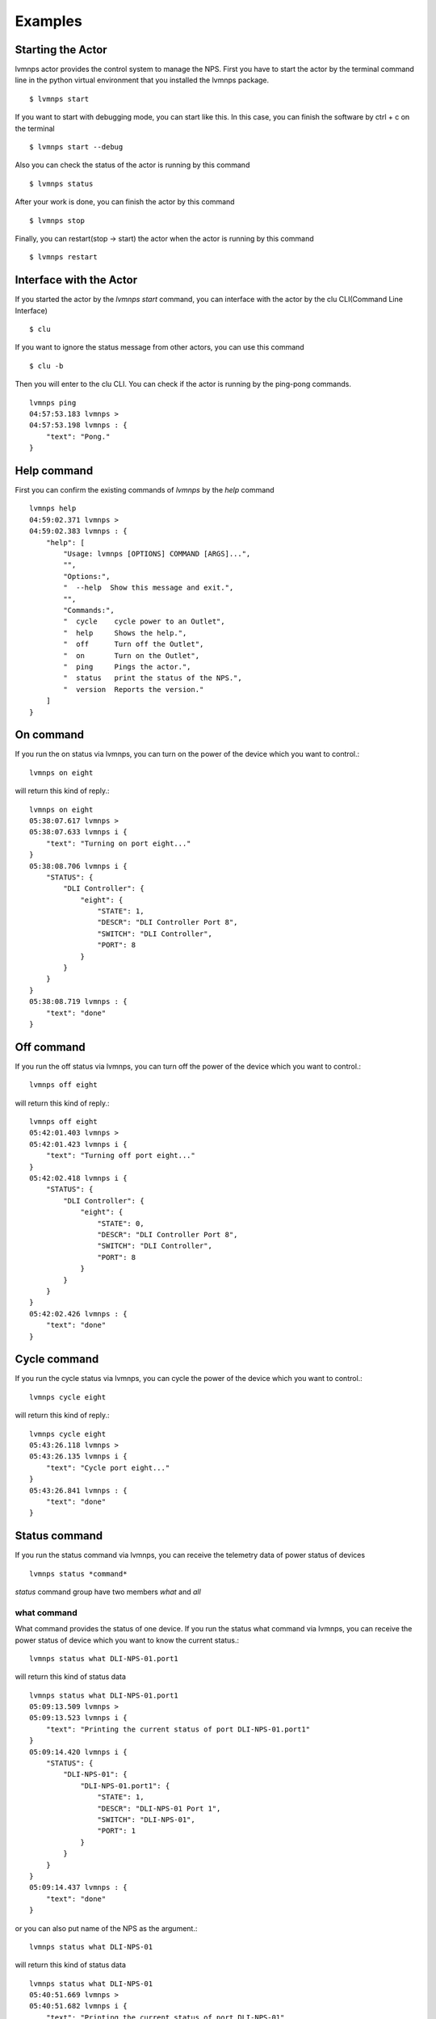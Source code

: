 .. _Examples:

Examples
=====================

Starting the Actor
----------------------

lvmnps actor provides the control system to manage the NPS.
First you have to start the actor by the terminal command line in the python virtual environment that you installed the lvmnps package. ::

  $ lvmnps start


If you want to start with debugging mode, you can start like this.
In this case, you can finish the software by ctrl + c on the terminal ::

  $ lvmnps start --debug


Also you can check the status of the actor is running by this command ::

  $ lvmnps status


After your work is done, you can finish the actor by this command ::

  $ lvmnps stop


Finally, you can restart(stop -> start) the actor when the actor is running by this command ::

  $ lvmnps restart


Interface with the Actor
----------------------------------

If you started the actor by the *lvmnps start* command, you can interface with the actor by the clu CLI(Command Line Interface) ::

  $ clu


If you want to ignore the status message from other actors, you can use this command ::

  $ clu -b


Then you will enter to the clu CLI. 
You can check if the actor is running by the ping-pong commands. ::

    lvmnps ping
    04:57:53.183 lvmnps > 
    04:57:53.198 lvmnps : {
        "text": "Pong."
    }
 


Help command
----------------------
          
First you can confirm the existing commands of *lvmnps* by the *help* command ::

    lvmnps help
    04:59:02.371 lvmnps > 
    04:59:02.383 lvmnps : {
        "help": [
            "Usage: lvmnps [OPTIONS] COMMAND [ARGS]...",
            "",
            "Options:",
            "  --help  Show this message and exit.",
            "",
            "Commands:",
            "  cycle    cycle power to an Outlet",
            "  help     Shows the help.",
            "  off      Turn off the Outlet",
            "  on       Turn on the Outlet",
            "  ping     Pings the actor.",
            "  status   print the status of the NPS.",
            "  version  Reports the version."
        ]
    }


On command
---------------

If you run the on status via lvmnps, you can turn on the power of the device which you want to control.::

    lvmnps on eight

will return this kind of reply.::

    lvmnps on eight
    05:38:07.617 lvmnps > 
    05:38:07.633 lvmnps i {
        "text": "Turning on port eight..."
    }
    05:38:08.706 lvmnps i {
        "STATUS": {
            "DLI Controller": {
                "eight": {
                    "STATE": 1,
                    "DESCR": "DLI Controller Port 8",
                    "SWITCH": "DLI Controller",
                    "PORT": 8
                }
            }
        }
    }
    05:38:08.719 lvmnps : {
        "text": "done"
    }


Off command
---------------

If you run the off status via lvmnps, you can turn off the power of the device which you want to control.::

    lvmnps off eight

will return this kind of reply.::

    lvmnps off eight
    05:42:01.403 lvmnps > 
    05:42:01.423 lvmnps i {
        "text": "Turning off port eight..."
    }
    05:42:02.418 lvmnps i {
        "STATUS": {
            "DLI Controller": {
                "eight": {
                    "STATE": 0,
                    "DESCR": "DLI Controller Port 8",
                    "SWITCH": "DLI Controller",
                    "PORT": 8
                }
            }
        }
    }
    05:42:02.426 lvmnps : {
        "text": "done"
    }


Cycle command
---------------

If you run the cycle status via lvmnps, you can cycle the power of the device which you want to control.::

    lvmnps cycle eight

will return this kind of reply.::

    lvmnps cycle eight
    05:43:26.118 lvmnps > 
    05:43:26.135 lvmnps i {
        "text": "Cycle port eight..."
    }
    05:43:26.841 lvmnps : {
        "text": "done"
    }


Status command
----------------------
  
If you run the status command via lvmnps, you can receive the telemetry data of power status of devices ::

  lvmnps status *command*

*status* command group have two members *what* and *all*

what command
~~~~~~~~~~~~~~

What command provides the status of one device. If you run the status what command via lvmnps, you can receive the power status of device which you want to know the current status.::

    lvmnps status what DLI-NPS-01.port1

will return this kind of status data ::

    lvmnps status what DLI-NPS-01.port1
    05:09:13.509 lvmnps > 
    05:09:13.523 lvmnps i {
        "text": "Printing the current status of port DLI-NPS-01.port1"
    }
    05:09:14.420 lvmnps i {
        "STATUS": {
            "DLI-NPS-01": {
                "DLI-NPS-01.port1": {
                    "STATE": 1,
                    "DESCR": "DLI-NPS-01 Port 1",
                    "SWITCH": "DLI-NPS-01",
                    "PORT": 1
                }
            }
        }
    }
    05:09:14.437 lvmnps : {
        "text": "done"
    }

or you can also put name of the NPS as the argument.::

    lvmnps status what DLI-NPS-01

will return this kind of status data ::

    lvmnps status what DLI-NPS-01
    05:40:51.669 lvmnps > 
    05:40:51.682 lvmnps i {
        "text": "Printing the current status of port DLI-NPS-01"
    }
    05:40:53.626 lvmnps i {
        "STATUS": {
            "DLI-NPS-01": {
                "DLI-NPS-01.port1": {
                    "STATE": 1,
                    "DESCR": "DLI-NPS-01 Port 1",
                    "SWITCH": "DLI-NPS-01",
                    "PORT": 1
                },
                "-": {
                    "STATE": 0,
                    "DESCR": "DLI-NPS-01 Port 2",
                    "SWITCH": "DLI-NPS-01",
                    "PORT": 2
                },
                "DLI-NPS-01.port3": {
                    "STATE": 0,
                    "DESCR": "DLI-NPS-01 Port 3",
                    "SWITCH": "DLI-NPS-01",
                    "PORT": 3
                },
                "DLI-NPS-01.port4": {
                    "STATE": 0,
                    "DESCR": "DLI-NPS-01 Port 4",
                    "SWITCH": "DLI-NPS-01",
                    "PORT": 4
                },
                "DLI-NPS-01.port5": {
                    "STATE": 1,
                    "DESCR": "DLI-NPS-01 Port 5",
                    "SWITCH": "DLI-NPS-01",
                    "PORT": 5
                },
                "DLI-NPS-01.port6": {
                    "STATE": 1,
                    "DESCR": "DLI-NPS-01 Port 6",
                    "SWITCH": "DLI-NPS-01",
                    "PORT": 6
                },
                "DLI-NPS-01.port7": {
                    "STATE": 0,
                    "DESCR": "DLI-NPS-01 Port 7",
                    "SWITCH": "DLI-NPS-01",
                    "PORT": 7
                },
                "625 nm LED (M625L4)": {
                    "STATE": 0,
                    "DESCR": "LED",
                    "SWITCH": "DLI-NPS-01",
                    "PORT": 8
                }
            }
        }
    }
    05:40:53.639 lvmnps : {
        "text": "done"
    }



all command
~~~~~~~~~~~~~~

All command provides the status of all device connected with the NPS. If you run the status all command via lvmnps, you can receive the power status of all device.::

    lvmnps status all

will return this kind of status data ::

    lvmnps status all
    05:18:06.916 lvmnps > 
    05:18:06.929 lvmnps i {
        "text": "Printing the current status of switch DLI-NPS-01"
    }
    05:18:07.201 lvmnps i {
        "STATUS": {
            "DLI-NPS-01": {
                "DLI-NPS-01.port1": {
                    "STATE": 1,
                    "DESCR": "DLI-NPS-01 Port 1",
                    "SWITCH": "DLI-NPS-01",
                    "PORT": 1
                },
                "-": {
                    "STATE": 0,
                    "DESCR": "DLI-NPS-01 Port 2",
                    "SWITCH": "DLI-NPS-01",
                    "PORT": 2
                },
                "DLI-NPS-01.port3": {
                    "STATE": 0,
                    "DESCR": "DLI-NPS-01 Port 3",
                    "SWITCH": "DLI-NPS-01",
                    "PORT": 3
                },
                "DLI-NPS-01.port4": {
                    "STATE": 0,
                    "DESCR": "DLI-NPS-01 Port 4",
                    "SWITCH": "DLI-NPS-01",
                    "PORT": 4
                },
                "DLI-NPS-01.port5": {
                    "STATE": 1,
                    "DESCR": "DLI-NPS-01 Port 5",
                    "SWITCH": "DLI-NPS-01",
                    "PORT": 5
                },
                "DLI-NPS-01.port6": {
                    "STATE": 1,
                    "DESCR": "DLI-NPS-01 Port 6",
                    "SWITCH": "DLI-NPS-01",
                    "PORT": 6
                },
                "DLI-NPS-01.port7": {
                    "STATE": 0,
                    "DESCR": "DLI-NPS-01 Port 7",
                    "SWITCH": "DLI-NPS-01",
                    "PORT": 7
                },
                "625 nm LED (M625L4)": {
                    "STATE": 0,
                    "DESCR": "LED",
                    "SWITCH": "DLI-NPS-01",
                    "PORT": 8
                }
            }
        }
    }
    05:18:07.217 lvmnps i {
        "text": "Printing the current status of switch DLI-NPS-02"
    }
    05:18:07.497 lvmnps i {
        "STATUS": {
            "DLI-NPS-01": {
                "DLI-NPS-01.port1": {
                    "STATE": 1,
                    "DESCR": "DLI-NPS-01 Port 1",
                    "SWITCH": "DLI-NPS-01",
                    "PORT": 1
                },
                "-": {
                    "STATE": 0,
                    "DESCR": "DLI-NPS-01 Port 2",
                    "SWITCH": "DLI-NPS-01",
                    "PORT": 2
                },
                "DLI-NPS-01.port3": {
                    "STATE": 0,
                    "DESCR": "DLI-NPS-01 Port 3",
                    "SWITCH": "DLI-NPS-01",
                    "PORT": 3
                },
                "DLI-NPS-01.port4": {
                    "STATE": 0,
                    "DESCR": "DLI-NPS-01 Port 4",
                    "SWITCH": "DLI-NPS-01",
                    "PORT": 4
                },
                "DLI-NPS-01.port5": {
                    "STATE": 1,
                    "DESCR": "DLI-NPS-01 Port 5",
                    "SWITCH": "DLI-NPS-01",
                    "PORT": 5
                },
                "DLI-NPS-01.port6": {
                    "STATE": 1,
                    "DESCR": "DLI-NPS-01 Port 6",
                    "SWITCH": "DLI-NPS-01",
                    "PORT": 6
                },
                "DLI-NPS-01.port7": {
                    "STATE": 0,
                    "DESCR": "DLI-NPS-01 Port 7",
                    "SWITCH": "DLI-NPS-01",
                    "PORT": 7
                },
                "625 nm LED (M625L4)": {
                    "STATE": 0,
                    "DESCR": "LED",
                    "SWITCH": "DLI-NPS-01",
                    "PORT": 8
                }
            },
            "DLI-NPS-02": {
                "Router/Switch": {
                    "STATE": 1,
                    "DESCR": "Router power switch",
                    "SWITCH": "DLI-NPS-02",
                    "PORT": 1
                },
                "LN2 NIR valve": {
                    "STATE": 0,
                    "DESCR": "Cryogenic solenoid valve of NIR camera for liquid nitrogen.",
                    "SWITCH": "DLI-NPS-02",
                    "PORT": 2
                },
                "LVM-Archon-02": {
                    "STATE": 1,
                    "DESCR": "Archon controller",
                    "SWITCH": "DLI-NPS-02",
                    "PORT": 3
                },
                "IEB06": {
                    "STATE": 1,
                    "DESCR": "LVM Instrument Electronic Box",
                    "SWITCH": "DLI-NPS-02",
                    "PORT": 4
                },
                "LN2 Red Valve": {
                    "STATE": 0,
                    "DESCR": "Cryogenic solenoid valve of Red camera for liquid nitrogen.",
                    "SWITCH": "DLI-NPS-02",
                    "PORT": 5
                },
                "RPi": {
                    "STATE": 1,
                    "DESCR": "Raspberry Pi",
                    "SWITCH": "DLI-NPS-02",
                    "PORT": 6
                },
                "FFS LED": {
                    "STATE": 0,
                    "DESCR": "LED",
                    "SWITCH": "DLI-NPS-02",
                    "PORT": 7
                },
                "Pressure transducers": {
                    "STATE": 1,
                    "DESCR": "Pressure transducers",
                    "SWITCH": "DLI-NPS-02",
                    "PORT": 8
                }
            }
        }
    }
    05:18:07.514 lvmnps i {
        "text": "Printing the current status of switch DLI-NPS-03"
    }
    05:18:07.811 lvmnps i {
        "STATUS": {
            "DLI-NPS-01": {
                "DLI-NPS-01.port1": {
                    "STATE": 1,
                    "DESCR": "DLI-NPS-01 Port 1",
                    "SWITCH": "DLI-NPS-01",
                    "PORT": 1
                },
                "-": {
                    "STATE": 0,
                    "DESCR": "DLI-NPS-01 Port 2",
                    "SWITCH": "DLI-NPS-01",
                    "PORT": 2
                },
                "DLI-NPS-01.port3": {
                    "STATE": 0,
                    "DESCR": "DLI-NPS-01 Port 3",
                    "SWITCH": "DLI-NPS-01",
                    "PORT": 3
                },
                "DLI-NPS-01.port4": {
                    "STATE": 0,
                    "DESCR": "DLI-NPS-01 Port 4",
                    "SWITCH": "DLI-NPS-01",
                    "PORT": 4
                },
                "DLI-NPS-01.port5": {
                    "STATE": 1,
                    "DESCR": "DLI-NPS-01 Port 5",
                    "SWITCH": "DLI-NPS-01",
                    "PORT": 5
                },
                "DLI-NPS-01.port6": {
                    "STATE": 1,
                    "DESCR": "DLI-NPS-01 Port 6",
                    "SWITCH": "DLI-NPS-01",
                    "PORT": 6
                },
                "DLI-NPS-01.port7": {
                    "STATE": 0,
                    "DESCR": "DLI-NPS-01 Port 7",
                    "SWITCH": "DLI-NPS-01",
                    "PORT": 7
                },
                "625 nm LED (M625L4)": {
                    "STATE": 0,
                    "DESCR": "LED",
                    "SWITCH": "DLI-NPS-01",
                    "PORT": 8
                }
            },
            "DLI-NPS-02": {
                "Router/Switch": {
                    "STATE": 1,
                    "DESCR": "Router power switch",
                    "SWITCH": "DLI-NPS-02",
                    "PORT": 1
                },
                "LN2 NIR valve": {
                    "STATE": 0,
                    "DESCR": "Cryogenic solenoid valve of NIR camera for liquid nitrogen.",
                    "SWITCH": "DLI-NPS-02",
                    "PORT": 2
                },
                "LVM-Archon-02": {
                    "STATE": 1,
                    "DESCR": "Archon controller",
                    "SWITCH": "DLI-NPS-02",
                    "PORT": 3
                },
                "IEB06": {
                    "STATE": 1,
                    "DESCR": "LVM Instrument Electronic Box",
                    "SWITCH": "DLI-NPS-02",
                    "PORT": 4
                },
                "LN2 Red Valve": {
                    "STATE": 0,
                    "DESCR": "Cryogenic solenoid valve of Red camera for liquid nitrogen.",
                    "SWITCH": "DLI-NPS-02",
                    "PORT": 5
                },
                "RPi": {
                    "STATE": 1,
                    "DESCR": "Raspberry Pi",
                    "SWITCH": "DLI-NPS-02",
                    "PORT": 6
                },
                "FFS LED": {
                    "STATE": 0,
                    "DESCR": "LED",
                    "SWITCH": "DLI-NPS-02",
                    "PORT": 7
                },
                "Pressure transducers": {
                    "STATE": 1,
                    "DESCR": "Pressure transducers",
                    "SWITCH": "DLI-NPS-02",
                    "PORT": 8
                }
            },
            "DLI-NPS-03": {
                "Argon": {
                    "STATE": 0,
                    "DESCR": "Hg-Ar spectral calibration Lamp",
                    "SWITCH": "DLI-NPS-03",
                    "PORT": 1
                },
                "Outlet 2": {
                    "STATE": 0,
                    "DESCR": "DLI-NPS-03 Port 2",
                    "SWITCH": "DLI-NPS-03",
                    "PORT": 2
                },
                "Outlet 3": {
                    "STATE": 0,
                    "DESCR": "DLI-NPS-03 Port 3",
                    "SWITCH": "DLI-NPS-03",
                    "PORT": 3
                },
                "LDLS": {
                    "STATE": 0,
                    "DESCR": "LDLS spectral calibration Lamp",
                    "SWITCH": "DLI-NPS-03",
                    "PORT": 4
                },
                "Krypton": {
                    "STATE": 0,
                    "DESCR": "Krypton spectral calibration Lamp",
                    "SWITCH": "DLI-NPS-03",
                    "PORT": 5
                },
                "Neon": {
                    "STATE": 0,
                    "DESCR": "Neon spectral calibration Lamp",
                    "SWITCH": "DLI-NPS-03",
                    "PORT": 6
                },
                "Outlet 7": {
                    "STATE": 0,
                    "DESCR": "DLI-NPS-03 Port 7",
                    "SWITCH": "DLI-NPS-03",
                    "PORT": 7
                },
                "Outlet 8": {
                    "STATE": 0,
                    "DESCR": "DLI-NPS-03 Port 8",
                    "SWITCH": "DLI-NPS-03",
                    "PORT": 8
                }
            }
        }
    }
    05:18:07.828 lvmnps : {
        "text": "done"
    }
    